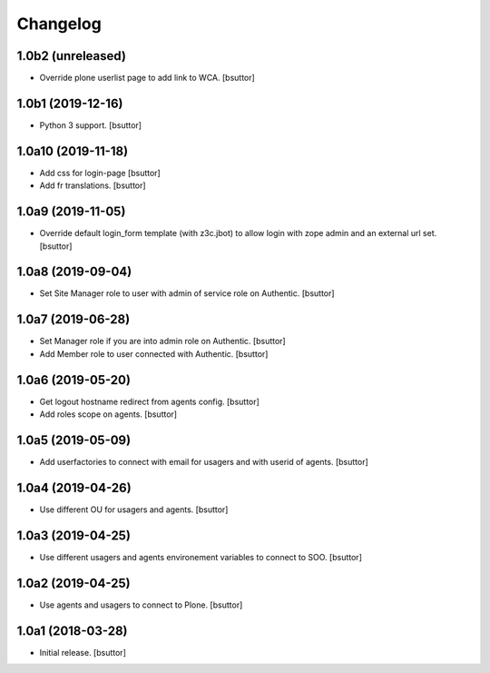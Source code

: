 Changelog
=========


1.0b2 (unreleased)
------------------

- Override plone userlist page to add link to WCA.
  [bsuttor]


1.0b1 (2019-12-16)
------------------

- Python 3 support.
  [bsuttor]


1.0a10 (2019-11-18)
-------------------

- Add css for login-page
  [bsuttor]

- Add fr translations.
  [bsuttor]


1.0a9 (2019-11-05)
------------------

- Override default login_form template (with z3c.jbot) to allow login with zope admin and an external url set.
  [bsuttor]


1.0a8 (2019-09-04)
------------------

- Set Site Manager role to user with admin of service role on Authentic.
  [bsuttor]


1.0a7 (2019-06-28)
------------------

- Set Manager role if you are into admin role on Authentic.
  [bsuttor]

- Add Member role to user connected with Authentic.
  [bsuttor]


1.0a6 (2019-05-20)
------------------

- Get logout hostname redirect from agents config.
  [bsuttor]

- Add roles scope on agents.
  [bsuttor]


1.0a5 (2019-05-09)
------------------

- Add userfactories to connect with email for usagers and with userid of agents.
  [bsuttor]


1.0a4 (2019-04-26)
------------------

- Use different OU for usagers and agents.
  [bsuttor]


1.0a3 (2019-04-25)
------------------

- Use different usagers and agents environement variables to connect to SOO.
  [bsuttor]


1.0a2 (2019-04-25)
------------------

- Use agents and usagers to connect to Plone.
  [bsuttor]


1.0a1 (2018-03-28)
------------------

- Initial release.
  [bsuttor]
